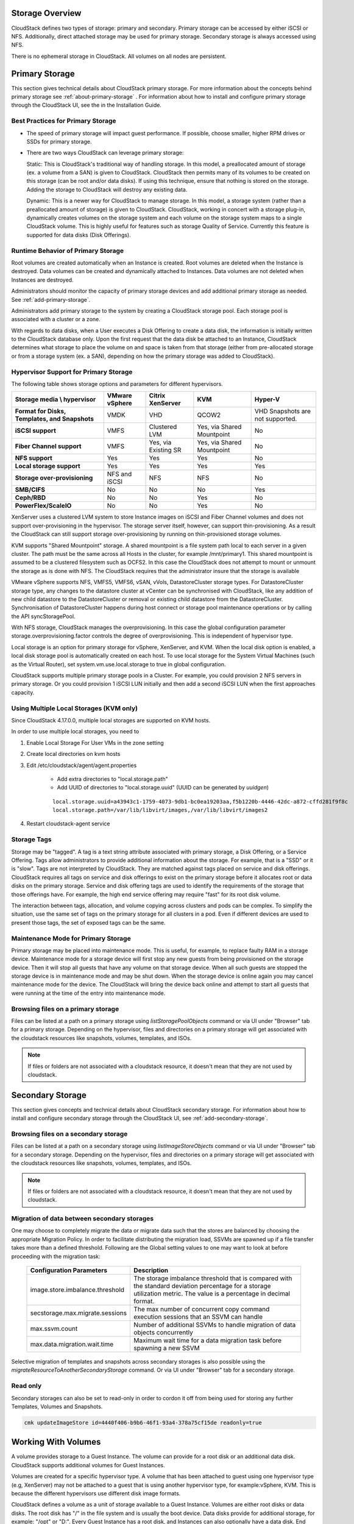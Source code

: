 .. Licensed to the Apache Software Foundation (ASF) under one
   or more contributor license agreements.  See the NOTICE file
   distributed with this work for additional information#
   regarding copyright ownership.  The ASF licenses this file
   to you under the Apache License, Version 2.0 (the
   "License"); you may not use this file except in compliance
   with the License.  You may obtain a copy of the License at
   http://www.apache.org/licenses/LICENSE-2.0
   Unless required by applicable law or agreed to in writing,
   software distributed under the License is distributed on an
   "AS IS" BASIS, WITHOUT WARRANTIES OR CONDITIONS OF ANY
   KIND, either express or implied.  See the License for the
   specific language governing permissions and limitations
   under the License.

Storage Overview
----------------

CloudStack defines two types of storage: primary and secondary. Primary
storage can be accessed by either iSCSI or NFS. Additionally, direct
attached storage may be used for primary storage. Secondary storage is
always accessed using NFS.

There is no ephemeral storage in CloudStack. All volumes on all nodes
are persistent.


Primary Storage
---------------

This section gives technical details about CloudStack
primary storage. For more information about the concepts behind primary storage
see :ref:`about-primary-storage` . For information about how to install and configure
primary storage through the CloudStack UI, see the in the Installation Guide.

Best Practices for Primary Storage
~~~~~~~~~~~~~~~~~~~~~~~~~~~~~~~~~~

-  The speed of primary storage will impact guest performance. If
   possible, choose smaller, higher RPM drives or SSDs for primary
   storage.

-  There are two ways CloudStack can leverage primary storage:

   Static: This is CloudStack's traditional way of handling storage. In
   this model, a preallocated amount of storage (ex. a volume from a
   SAN) is given to CloudStack. CloudStack then permits many of its
   volumes to be created on this storage (can be root and/or data
   disks). If using this technique, ensure that nothing is stored on the
   storage. Adding the storage to CloudStack will destroy any existing
   data.

   Dynamic: This is a newer way for CloudStack to manage storage. In
   this model, a storage system (rather than a preallocated amount of
   storage) is given to CloudStack. CloudStack, working in concert with
   a storage plug-in, dynamically creates volumes on the storage system
   and each volume on the storage system maps to a single CloudStack
   volume. This is highly useful for features such as storage Quality of
   Service. Currently this feature is supported for data disks (Disk
   Offerings).


Runtime Behavior of Primary Storage
~~~~~~~~~~~~~~~~~~~~~~~~~~~~~~~~~~~

Root volumes are created automatically when an Instance is
created. Root volumes are deleted when the Instance is destroyed. Data volumes
can be created and dynamically attached to Instances. Data volumes are not
deleted when Instances are destroyed.

Administrators should monitor the capacity of primary storage devices
and add additional primary storage as needed. See :ref:`add-primary-storage`.

Administrators add primary storage to the system by creating a
CloudStack storage pool. Each storage pool is associated with a cluster
or a zone.

With regards to data disks, when a User executes a Disk Offering to
create a data disk, the information is initially written to the
CloudStack database only. Upon the first request that the data disk be
attached to an Instance, CloudStack determines what storage to place the volume
on and space is taken from that storage (either from pre-allocated
storage or from a storage system (ex. a SAN), depending on how the
primary storage was added to CloudStack).


Hypervisor Support for Primary Storage
~~~~~~~~~~~~~~~~~~~~~~~~~~~~~~~~~~~~~~

The following table shows storage options and parameters for different
hypervisors.

.. cssclass:: table-striped table-bordered table-hover

============================================== ================ ==================== =========================== ============================
Storage media \\ hypervisor                    VMware vSphere   Citrix XenServer     KVM                         Hyper-V
============================================== ================ ==================== =========================== ============================
**Format for Disks, Templates, and Snapshots** VMDK             VHD                  QCOW2                       VHD
                                                                                                                 Snapshots are not supported.
**iSCSI support**                              VMFS             Clustered LVM        Yes, via Shared Mountpoint  No
**Fiber Channel support**                      VMFS             Yes, via Existing SR Yes, via Shared Mountpoint  No
**NFS support**                                Yes              Yes                  Yes                         No
**Local storage support**                      Yes              Yes                  Yes                         Yes
**Storage over-provisioning**                  NFS and iSCSI    NFS                  NFS                         No
**SMB/CIFS**                                   No               No                   No                          Yes
**Ceph/RBD**                                   No               No                   Yes                         No
**PowerFlex/ScaleIO**                          No               No                   Yes                         No
============================================== ================ ==================== =========================== ============================

XenServer uses a clustered LVM system to store Instance images on iSCSI and
Fiber Channel volumes and does not support over-provisioning in the
hypervisor. The storage server itself, however, can support
thin-provisioning. As a result the CloudStack can still support storage
over-provisioning by running on thin-provisioned storage volumes.

KVM supports "Shared Mountpoint" storage. A shared mountpoint is a file
system path local to each server in a given cluster. The path must be
the same across all Hosts in the cluster, for example /mnt/primary1.
This shared mountpoint is assumed to be a clustered filesystem such as
OCFS2. In this case the CloudStack does not attempt to mount or unmount
the storage as is done with NFS. The CloudStack requires that the
administrator insure that the storage is available

VMware vSphere supports NFS, VMFS5, VMFS6, vSAN, vVols, DatastoreCluster storage types.
For DatastoreCluster storage type, any changes to the datastore cluster
at vCenter can be synchronised with CloudStack, like any addition of new
child datastore to the DatastoreCluster or removal or existing child datastore
from the DatastoreCluster. Synchronisation of DatastoreCluster happens during
host connect or storage pool maintenance operations or by calling the API
syncStoragePool.

With NFS storage, CloudStack manages the overprovisioning. In this case
the global configuration parameter storage.overprovisioning.factor
controls the degree of overprovisioning. This is independent of
hypervisor type.

Local storage is an option for primary storage for vSphere, XenServer,
and KVM. When the local disk option is enabled, a local disk storage
pool is automatically created on each host. To use local storage for the
System Virtual Machines (such as the Virtual Router), set
system.vm.use.local.storage to true in global configuration.

CloudStack supports multiple primary storage pools in a Cluster. For
example, you could provision 2 NFS servers in primary storage. Or you
could provision 1 iSCSI LUN initially and then add a second iSCSI LUN
when the first approaches capacity.


Using Multiple Local Storages (KVM only)
~~~~~~~~~~~~~~~~~~~~~~~~~~~~~~~~~~~~~~~~

Since CloudStack 4.17.0.0, multiple local storages are supported on KVM hosts.

In order to use multiple local storages, you need to

#. Enable Local Storage For User VMs in the zone setting

#. Create local directories on kvm hosts

#. Edit /etc/cloudstack/agent/agent.properties

    - Add extra directories to "local.storage.path"
    - Add UUID of directories to "local.storage.uuid" (UUID can be generated by `uuidgen`)

    .. parsed-literal::

       local.storage.uuid=a43943c1-1759-4073-9db1-bc0ea19203aa,f5b1220b-4446-42dc-a872-cffd281f9f8c
       local.storage.path=/var/lib/libvirt/images,/var/lib/libvirt/images2

#. Restart cloudstack-agent service


Storage Tags
~~~~~~~~~~~~

Storage may be "tagged". A tag is a text string attribute associated
with primary storage, a Disk Offering, or a Service Offering. Tags allow
administrators to provide additional information about the storage. For
example, that is a "SSD" or it is "slow". Tags are not interpreted by
CloudStack. They are matched against tags placed on service and disk
offerings. CloudStack requires all tags on service and disk offerings to
exist on the primary storage before it allocates root or data disks on
the primary storage. Service and disk offering tags are used to identify
the requirements of the storage that those offerings have. For example,
the high end service offering may require "fast" for its root disk
volume.

The interaction between tags, allocation, and volume copying across
clusters and pods can be complex. To simplify the situation, use the
same set of tags on the primary storage for all clusters in a pod. Even
if different devices are used to present those tags, the set of exposed
tags can be the same.


Maintenance Mode for Primary Storage
~~~~~~~~~~~~~~~~~~~~~~~~~~~~~~~~~~~~

Primary storage may be placed into maintenance mode. This is useful, for
example, to replace faulty RAM in a storage device. Maintenance mode for
a storage device will first stop any new guests from being provisioned
on the storage device. Then it will stop all guests that have any volume
on that storage device. When all such guests are stopped the storage
device is in maintenance mode and may be shut down. When the storage
device is online again you may cancel maintenance mode for the device.
The CloudStack will bring the device back online and attempt to start
all guests that were running at the time of the entry into maintenance
mode.

Browsing files on a primary storage
~~~~~~~~~~~~~~~~~~~~~~~~~~~~~~~~~~~

Files can be listed at a path on a primary storage using `listStoragePoolObjects` 
command or via UI under "Browser" tab for a primary storage. Depending
on the hypervisor, files and directories on a primary storage will get
associated with the cloudstack resources like snapshots, volumes,
templates, and ISOs.

.. image:: /_static/images/primary-storage-file-browser.png
   :align: center
   :alt: File browser for primary storage

.. note::
   If files or folders are not associated with a cloudstack resource, it doesn't mean that they are not used by cloudstack.

Secondary Storage
-----------------

This section gives concepts and technical details about CloudStack
secondary storage. For information about how to install and configure
secondary storage through the CloudStack UI, see :ref:`add-secondary-storage`.

Browsing files on a secondary storage
~~~~~~~~~~~~~~~~~~~~~~~~~~~~~~~~~~~~~

Files can be listed at a path on a secondary storage using `listImageStoreObjects` 
command or via UI under "Browser" tab for a secondary storage. Depending
on the hypervisor, files and directories on a primary storage will get
associated with the cloudstack resources like snapshots, volumes,
templates, and ISOs.

.. image:: /_static/images/secondary-storage-file-browser.png
   :align: center
   :alt: File browser for secondary storage

.. note::
   If files or folders are not associated with a cloudstack resource, it doesn't mean that they are not used by cloudstack.


Migration of data between secondary storages
~~~~~~~~~~~~~~~~~~~~~~~~~~~~~~~~~~~~~~~~~~~~

One may choose to completely migrate the data or migrate data such that the stores
are balanced by choosing the appropriate Migration Policy. In order to facilitate
distributing the migration load, SSVMs are spawned up if a file transfer takes
more than a defined threshold. Following are the Global setting values to one may
want to look at before proceeding with the migration task:


   +----------------------------------+------------------------------------------------------------------------------------------------------------------------------------------------------------------------+
   | Configuration Parameters         | Description                                                                                                                                                            |
   +==================================+========================================================================================================================================================================+
   | image.store.imbalance.threshold  | The storage imbalance threshold that is compared with the standard deviation percentage for a storage utilization metric. The value is a percentage in decimal format. |
   +----------------------------------+------------------------------------------------------------------------------------------------------------------------------------------------------------------------+
   | secstorage.max.migrate.sessions  | The max number of concurrent copy command execution sessions that an SSVM can handle                                                                                   |
   +----------------------------------+------------------------------------------------------------------------------------------------------------------------------------------------------------------------+
   | max.ssvm.count                   | Number of additional SSVMs to handle migration of data objects concurrently                                                                                            |
   +----------------------------------+------------------------------------------------------------------------------------------------------------------------------------------------------------------------+
   | max.data.migration.wait.time     | Maximum wait time for a data migration task before spawning a new SSVM                                                                                                 |
   +----------------------------------+------------------------------------------------------------------------------------------------------------------------------------------------------------------------+

Selective migration of templates and snapshots across secondary storages is also
possible using the `migrateResourceToAnotherSecondaryStorage` command. Or via UI
under "Browser" tab for a secondary storage.

Read only
~~~~~~~~~
Secondary storages can also be set to read-only in order to cordon it off
from being used for storing any further Templates, Volumes and Snapshots.

.. code:: bash

      cmk updateImageStore id=4440f406-b9b6-46f1-93a4-378a75cf15de readonly=true


Working With Volumes
--------------------

A volume provides storage to a Guest Instance. The volume can provide for a
root disk or an additional data disk. CloudStack supports additional
volumes for Guest Instances.

Volumes are created for a specific hypervisor type. A volume that has
been attached to guest using one hypervisor type (e.g, XenServer) may
not be attached to a guest that is using another hypervisor type, for
example:vSphere, KVM. This is because the different hypervisors use
different disk image formats.

CloudStack defines a volume as a unit of storage available to a Guest
Instance. Volumes are either root disks or data disks. The root disk has "/"
in the file system and is usually the boot device. Data disks provide
for additional storage, for example: "/opt" or "D:". Every Guest Instance has
a root disk, and Instances can also optionally have a data disk. End Users can
mount multiple data disks to Guest Instances. Users choose data disks from the
disk offerings created by administrators. The User can create a Template
from a volume as well; this is the standard procedure for private
Template creation. Volumes are hypervisor-specific: a volume from one
hypervisor type may not be used on a guest of another hypervisor type.

.. note::
   CloudStack supports attaching up to

   - 13 data disks on XenServer hypervisor versions 6.0 and above,
     And all versions of VMware.

   - 64 data disks on Hyper-V.

   - 6 data disks on other hypervisor types.


Creating a New Volume
~~~~~~~~~~~~~~~~~~~~~

You can add more data disk volumes to a Guest Instance at any time, up to the
limits of your storage capacity. Both CloudStack administrators and
Users can add volumes to Instances. When you create a new volume, it
is stored as an entity in CloudStack, but the actual storage resources
are not allocated on the physical storage device until you attach the
volume. This optimization allows the CloudStack to provision the volume
nearest to the guest that will use it when the first attachment is made.

When creating a new volume from an existing ROOT Volume Snapshot,
it is required to explicitly define a Disk offering (UI will offer only Disk
offerings whose disk size is equal or bigger than the size of the Snapshot).

|volume-from-snap.png|

When creating a new volume from an existing DATA Volume Snapshot, the disk offering
associated with the Snapshots (inherited from the original volume) is assigned
to the new volume.

Using Local Storage for Data Volumes
^^^^^^^^^^^^^^^^^^^^^^^^^^^^^^^^^^^^

You can create data volumes on local storage (supported with XenServer,
KVM, and VMware). The data volume is placed on the same host as the Instance,
that is attached to the data volume. These local data volumes
can be attached to Instances, detached, re-attached, and deleted
just as with the other types of data volume.

Local storage is ideal for scenarios where persistence of data volumes
and HA is not required. Some of the benefits include reduced disk I/O
latency and cost reduction from using inexpensive local disks.

In order for local volumes to be used, the feature must be enabled for
the zone.

You can create a data disk offering for local storage. When a User
creates a new Instance, they can select this disk offering in order to cause
the data disk volume to be placed in local storage.

You can not migrate an Instance that has a volume in local storage to a
different host, nor migrate the volume itself away to a different host.
If you want to put a host into maintenance mode, you must first stop any
Instances with local data volumes on that host.


To Create a New Volume
^^^^^^^^^^^^^^^^^^^^^^

#. Log in to the CloudStack UI as a User or admin.

#. In the left navigation bar, click Storage.

#. In Select View, choose Volumes.

#. To create a new volume, click Add Volume, provide the following
   details, and click OK.

   -  Name. Give the volume a unique name so you can find it later.

   -  Availability Zone. Where do you want the storage to reside? This
      should be close to the Instance that will use the volume.

   -  Disk Offering. Choose the characteristics of the storage.

   The new volume appears in the list of volumes with the state
   “Allocated.” The volume data is stored in CloudStack, but the volume
   is not yet ready for use

#. To start using the volume, continue to Attaching a Volume


Uploading an Existing Volume to an Instance
~~~~~~~~~~~~~~~~~~~~~~~~~~~~~~~~~~~~~~~~~~~

Existing data can be made accessible to an Instance. This is
called uploading a volume to the Instance. For example, this is useful to
upload data from a local file system and attach it to an Instance. Root
administrators, domain administrators, and end Users can all upload
existing volumes to Instances.

The upload is performed using HTTP. The uploaded volume is placed in the
zone's secondary storage

You cannot upload a volume if the preconfigured volume limit has already
been reached. The default limit for the cloud is set in the global
configuration parameter max.account.volumes, but administrators can also
set per-domain limits that are different from the global default. See
Setting Usage Limits

To upload a volume:

#. (Optional) Create an MD5 hash (checksum) of the disk image file that
   you are going to upload. After uploading the data disk, CloudStack
   will use this value to verify that no data corruption has occurred.

#. Log in to the CloudStack UI as an administrator or User

#. In the left navigation bar, click Storage.

#. Click Upload Volume.

#. Provide the following:

   -  Name and Description. Any desired name and a brief description
      that can be shown in the UI.

   -  Availability Zone. Choose the zone where you want to store the
      volume. Instances running on hosts in this zone can attach the volume.

   -  Format. Choose one of the following to indicate the disk image
      format of the volume.

      .. cssclass:: table-striped table-bordered table-hover

      ==========  =================
      Hypervisor  Disk Image Format
      ==========  =================
      XenServer   VHD
      VMware      OVA
      KVM         QCOW2
      ==========  =================

   -  URL. The secure HTTP or HTTPS URL that CloudStack can use to
      access your disk. The type of file at the URL must match the value
      chosen in Format. For example, if Format is VHD, the URL might
      look like the following:

      ``http://yourFileServerIP/userdata/myDataDisk.vhd``

   -  MD5 checksum. (Optional) Use the hash that you created in step 1.

#. Wait until the status of the volume shows that the upload is
   complete. Click Instances - Volumes, find the name you specified in
   step 5, and make sure the status is Uploaded.


Attaching a Volume
~~~~~~~~~~~~~~~~~~

You can attach a volume to a Guest Instance to provide extra disk storage.
Attach a volume when you first create a new volume, when you are moving
an existing volume from one Instance to another, or after you have migrated a
volume from one storage pool to another.

#. Log in to the CloudStack UI as a user or admin.

#. In the left navigation, click Storage.

#. In Select View, choose Volumes.

#. Click the volume name in the Volumes list, then click the Attach Disk
   button |AttachDiskButton.png|

#. In the Instance popup, choose the Instance to which you want to attach the
   volume. You will only see Instances to which you are allowed to
   attach volumes; for example, a user will see only Instances created
   by that user, but the administrator will have more choices.

#. When the volume has been attached, you should be able to see it by
   clicking Instances, the Instance name, and View Volumes.


Detaching and Moving Volumes
~~~~~~~~~~~~~~~~~~~~~~~~~~~~

.. note::
   This procedure is different from moving volumes from one storage pool
   to another as described in `“Instance Storage Migration”
   <#vm-storage-migration>`_.

A volume can be detached from a Guest Instance and attached to another guest.
Both CloudStack administrators and users can detach volumes from Instances and
move them to other Instances.

If the two Instances are in different clusters, and the volume is large, it
may take several minutes for the volume to be moved to the new Instance.

#. Log in to the CloudStack UI as a user or admin.

#. In the left navigation bar, click Storage, and choose Volumes in
   Select View. Alternatively, if you know which Instance the volume is
   attached to, you can click Instances, click the Instance name, and click
   View Volumes.

#. Click the name of the volume you want to detach, then click the
   Detach Disk button. |DetachDiskButton.png|

#. To move the volume to another Instance, follow the steps in
   `“Attaching a Volume” <#attaching-a-volume>`_.


Instance Storage Migration
~~~~~~~~~~~~~~~~~~~~

Supported in XenServer, KVM, and VMware.

.. note::
   This procedure is different from moving disk volumes from one Instance to
   another as described in `“Detaching and Moving Volumes”
   <#detaching-and-moving-volumes>`_.

You can migrate an Instance’s root disk volume or any additional
data disk volume from one storage pool to another in the same zone.

You can use the storage migration feature to achieve some commonly
desired administration goals, such as balancing the load on storage
pools and increasing the reliability of Instances by moving them
away from any storage pool that is experiencing issues.

On XenServer and VMware, live migration of Instance storage is enabled through
CloudStack support for XenMotion and vMotion. Live storage migration
allows Instances to be moved from one host to another, where the Instances are not
located on storage shared between the two hosts. It provides the option
to live migrate an Instance’s disks along with the Instance itself. It is possible to
migrate an Instance from one XenServer resource pool / VMware cluster to
another, or to migrate an Instance whose disks are on local storage, or even to
migrate an Instance’s disks from one storage repository to another, all while
the Instance is running.

.. note::
   Because of a limitation in VMware, live migration of storage for an
   Instance is allowed only if the source and target storage pool are
   accessible to the source host; that is, the host where the Instance is
   running when the live migration operation is requested.


Migrating a Data Volume to a New Storage Pool
^^^^^^^^^^^^^^^^^^^^^^^^^^^^^^^^^^^^^^^^^^^^^

There are two situations when you might want to migrate a disk:

-  Move the disk to new storage, but leave it attached to the same
   running Instance.

-  Detach the disk from its current Instance, move it to new storage, and
   attach it to a new Instance.


Migrating Storage For a Running Instance
''''''''''''''''''''''''''''''''''''''''

(Supported on XenServer and VMware)

#. Log in to the CloudStack UI as a user or admin.

#. In the left navigation bar, click Instances, click the Instance name, and
   click View Volumes.

#. Click the volume you want to migrate.

#. Detach the disk from the Instance. See `“Detaching and
   Moving Volumes” <#detaching-and-moving-volumes>`_ but skip the “reattach”
   step at the end. You will do that after migrating to new storage.

#. Click the Migrate Volume button |Migrateinstance.png| and choose the
   destination from the dropdown list.

#. Watch for the volume status to change to Migrating, then back to
   Ready.


Migrating Storage and Attaching to a Different Instance
'''''''''''''''''''''''''''''''''''''''''''''''''''''''

#. Log in to the CloudStack UI as a user or admin.

#. Detach the disk from the Instance. See `“Detaching and
   Moving Volumes” <#detaching-and-moving-volumes>`_ but skip the “reattach”
   step at the end. You will do that after migrating to new storage.

#. Click the Migrate Volume button |Migrateinstance.png| and choose the
   destination from the dropdown list.

#. Watch for the volume status to change to Migrating, then back to
   Ready. You can find the volume by clicking Storage in the left
   navigation bar. Make sure that Volumes is displayed at the top of the
   window, in the Select View dropdown.

#. Attach the volume to any desired Instance running in the same cluster as
   the new storage server. See `“Attaching a
   Volume” <#attaching-a-volume>`_


Migrating an Instance Root Volume to a New Storage Pool
^^^^^^^^^^^^^^^^^^^^^^^^^^^^^^^^^^^^^^^^^^^^^^^^^^^^^^^

(XenServer, VMware) You can live migrate an Instance's root disk from one
storage pool to another, without stopping the Instance first.

(KVM) When migrating the root disk volume, the Instance must first be stopped,
and users can not access the Instance. After migration is complete, the Instance can
be restarted.

#. Log in to the CloudStack UI as a user or admin.

#. In the left navigation bar, click Instances, and click the Instance name.

#. (KVM only) Stop the Instance.

#. Click the Migrate button |Migrateinstance.png| and choose the
   destination from the dropdown list.

   .. note::
      If the Instance's storage has to be migrated along with the Instance, this will
      be noted in the host list. CloudStack will take care of the storage
      migration for you.

#. Watch for the volume status to change to Migrating, then back to
   Running (or Stopped, in the case of KVM). This can take some time.

#. (KVM only) Restart the Instance.

   .. note::
      In case of KVM and PowerFlex/ScaleIO storage, live migration of
      Instance's root disk is allowed from one PowerFlex/ScaleIO storage pool
      to another, without stopping the Instance.


Resizing Volumes
~~~~~~~~~~~~~~~~

CloudStack provides the ability to resize data disks; CloudStack
controls volume size by using disk offerings. This provides CloudStack
administrators with the flexibility to choose how much space they want
to make available to the end users. Volumes within the disk offerings
with the same storage tag can be resized. For example, if you only want
to offer 10, 50, and 100 GB offerings, the allowed resize should stay
within those limits. That implies if you define a 10 GB, a 50 GB and a
100 GB disk offerings, a user can upgrade from 10 GB to 50 GB, or 50 GB
to 100 GB. If you create a custom-sized disk offering, then you have the
option to resize the volume by specifying a new, larger size.

Additionally, using the resizeVolume API, a data volume can be moved
from a static disk offering to a custom disk offering with the size
specified. This functionality allows those who might be billing by
certain volume sizes or disk offerings to stick to that model, while
providing the flexibility to migrate to whatever custom size necessary.

This feature is supported on KVM, XenServer, and VMware hosts. However,
shrinking volumes is not supported on VMware hosts.

Before you try to resize a volume, consider the following:

-  The Instances associated with the volume are stopped.

-  The data disks associated with the volume are removed.

-  When a volume is shrunk, the disk associated with it is simply
   truncated, and doing so would put its content at risk of data loss.
   Therefore, resize any partitions or file systems before you shrink a
   data disk so that all the data is moved off from that disk.

To resize a volume:

#. Log in to the CloudStack UI as a user or admin.

#. In the left navigation bar, click Storage.

#. In Select View, choose Volumes.

#. Select the volume name in the Volumes list, then click the Resize
   Volume button |resize-volume-icon.png|

#. In the Resize Volume pop-up, choose desired characteristics for the
   storage.

   |resize-volume.png|

   #. If you select Custom Disk, specify a custom size.

   #. Click Shrink OK to confirm that you are reducing the size of a
      volume.

      This parameter protects against inadvertent shrinking of a disk,
      which might lead to the risk of data loss. You must sign off that
      you know what you are doing.

#. Click OK.

Root Volume size defined via Service Offering
~~~~~~~~~~~~~~~~~~~~~~~~~~~~~~~~~~~~~~~~~~~~~

If a Service Offering is created with a root disk size, then resizing the Root volume is possible only by resizing the Instances service offering.

Service offering Root resizing constrains:

#. Users cannot deploy Instances with custom root disk size when using such offerings

#. Users cannot resize the Instance root disk size when using such offerings

#. The Root Volume of such Instances can only be resized when changing to another Service Offering with a Root disk size equals or larger than the current one.

#. Users can change the Instance offering to a service offering with a Root size of 0GB (default) and then customize the volume size.

The following table shows possible combinations of Service offering supported resizing based on the offering Root disk size:

+---+----------------------------+---------------------------+-------------------------------+
| # | Service Offering Root size | new Service Offering Root | Does support offering resize? |
+---+----------------------------+---------------------------+-------------------------------+
| 1 | 0GB (default)              | Any                       | YES                           |
+---+----------------------------+---------------------------+-------------------------------+
| 2 | 5GB                        | 5GB                       | YES                           |
+---+----------------------------+---------------------------+-------------------------------+
| 3 | 5GB                        | 10GB                      | YES                           |
+---+----------------------------+---------------------------+-------------------------------+
| 4 | 10GB                       | 5GB                       | NO                            |
+---+----------------------------+---------------------------+-------------------------------+
| 5 | Any                        | 0GB                       | YES                           |
+---+----------------------------+---------------------------+-------------------------------+

.. note::
   Shrinking the Root disk is not supported via the service offering resizing workflow. All the combinations above assume a transition to Root disks with size equals or bigger than the original.
   Service Offerings with Root size of 0GB do not change the disk size to Zero and indicates that the offering do not enforces a Root disk size.

Change disk offering for volume
~~~~~~~~~~~~~~~~~~~~~~~~~~~~~~~~~~~

There are volume operations like migrate volume and resize volume and both accepts new disk offering to replace the existing disk offering of volume.
Instead of using these APIs directly, the operation can be performed in the UI using change offering in the details view for the volume.
Upon changing the disk offering the volume will be resized and/or migrated to the suitable storage pool if required according to the new disk offering.

The zone level setting "match.storage.pool.tags.with.disk.offering" gives flexibility or control to choose the new disk offering. 
If this setting is true, then the new disk offering should have the same storage tags as the exiting disk offering of the volume.

To change the disk offering of a volume:

#. Log in to the CloudStack UI as a user or admin.

#. In the left navigation bar, click Storage.

#. In Select View, choose Volumes.

#. Select the volume name in the Volumes list, then click the Change Offering for Volume button

#. In the Change Offering For Volume pop-up, choose desired disk offering for the
   volume.

   |change-offering-for-volume.png|

   #. If you select Custom Disk, specify a custom size.

   #. Enable or Disable "Auto migrate to another storage pool if required" as needed

#. Click OK.

Reset Instance to New Root Disk on Reboot
~~~~~~~~~~~~~~~~~~~~~~~~~~~~~~~~~~~~~~~~~

You can specify that you want to discard the root disk and create a new
one whenever a given Instance is rebooted. This is useful for secure
environments that need a fresh start on every boot and for desktops that
should not retain state. The IP address of the Instance will not change due to
this operation.

**To enable root disk reset on Instance reboot:**

When creating a new service offering, set the parameter isVolatile to
True. Instances created from this service offering will have their disks reset
upon reboot. See `“Creating a New Compute
Offering” <service_offerings.html#creating-a-new-compute-offering>`_.


Volume Deletion and Garbage Collection
~~~~~~~~~~~~~~~~~~~~~~~~~~~~~~~~~~~~~~

The deletion of a volume does not delete the Snapshots that have been
created from the volume.

When an Instance is destroyed, data disk volumes that are attached to the Instance
are not deleted unless specified.

In managed storage systems such as Solidfire and others, the volume Snapshots
are linked entities in the volumes wherein deletion of the volume would delete
those Snapshots. In such managed storage systems, the volume Snapshots exist on
the primary storage and may not be backed up to the secondary storages. For a
volume deleted in CloudStack, it will not be deleted on the managed storage
(such as Solidfire and others) until all the volume Snapshots are deleted in
CloudStack.

Volumes are permanently destroyed using a garbage collection process.
The global configuration variables expunge.delay and expunge.interval
determine when the physical deletion of volumes will occur.

-  `expunge.delay`: determines how old the volume must be before it is
   destroyed, in seconds

-  `expunge.interval`: determines how often to run the garbage collection
   check

Administrators should adjust these values depending on site policies
around data retention.

Volume Metrics
~~~~~~~~~~~~~~~~~~~~~~~~~~~~~~~~~~

Volume statistics are collected on a regular interval (defined by global
setting volume.stats.interval with a default of 600 seconds). 
This feature is currently only available for VMware and KVM. 
Volume stats include include bytes/s and IO/s statistics as shown in the
API output bellow.

.. code:: bash

   [root@mgmt]# cmk list volumesmetrics id=272c3d8b-ef2c-499e-abfb-736b54d3d6b1
   {
   "count": 1,
   "volume": [
      {
         ...
         "diskiopstotal": 30245,
         "diskioread": 22443,
         "diskiowrite": 7802,
         "diskkbsread": 343124,
         "diskkbswrite": 217619,
         ...
Bytes read/write, as well as the total IO/s, are exposed via UI, as shown in the image below.

|volume-metrics.png|

These statistics are obtained from the hypervisor directly and they represent
"current" bytes/s and IO/s values at the time of collection.


Working with Volume Snapshots
-----------------------------

(Supported for the following hypervisors: **XenServer**, **VMware
vSphere**, and **KVM**)

CloudStack supports Snapshots of disk volumes. Snapshots are a
point-in-time capture of Instance disks. Memory and CPU states
are not captured. If you are using the Oracle VM hypervisor, you can not
take Snapshots, since OVM does not support them.

Snapshots may be taken for volumes, including both root and data disks
(except when the Oracle VM hypervisor is used, which does not support
Snapshots). The administrator places a limit on the number of stored
Snapshots per user. Users can create new volumes from the Snapshot for
recovery of particular files and they can create Templates from
Snapshots to boot from a restored disk.

Users can create Snapshots manually or by setting up automatic recurring
Snapshot policies. Users can also create disk volumes from Snapshots,
which may be attached to an Instance like any other disk volume. Snapshots of
both root disks and data disks are supported. However, CloudStack does
not currently support booting a Instance from a recovered root disk. A disk
recovered from Snapshot of a root disk is treated as a regular data
disk; the data on recovered disk can be accessed by attaching the disk
to an Instance.

A completed Snapshot is copied from primary storage to secondary
storage, where it is stored until deleted or purged by newer Snapshot.

Users can also select the desired zones at the time of taking manual snapshots
or while creating a snapshot policy. When additional zone(s) are selected and
snapshot backup is allowed, the snapshot will be first copied to the secondary
storage of the native zone and then copied to the additional zone(s) from there.

How to Snapshot a Volume
~~~~~~~~~~~~~~~~~~~~~~~~

#. Log in to the CloudStack UI as a user or administrator.

#. In the left navigation bar, click Storage.

#. In Select View, be sure Volumes is selected.

#. Click the name of the volume you want to Snapshot.

#. Click the Snapshot button. |SnapshotButton.png|

KVM volume Snapshot specifics
~~~~~~~~~~~~~~~~~~~~~~~~~~~~~

In recent CloudStack versions, by default, creating a Volume Snapshot for a running Instance is disabled
due to a possible volume corruption in certain cases. To enable creating a Volume Snapshots while the Instance
is running, the global setting 'kvm.snapshot.enabled' must be set to 'True'.

The Volume Snapshot creation has changed in recent versions:

Under the hood, first, a full Instance Snapshot is taken - this means that during the taking of
the Instance Snapshot the Instance will be in the "Paused" state (while RAM memory is being written to the
QCOW2 file), which means that Instance will be unavailable from the Network point of view.
When the Instance Snapshot is created, Instance is unpaused/resumed, the single Volume Snapshot is exported
to the Secondary Storage, and then the Instance Snapshots is removed from the Instance.


Automatic Snapshot Creation and Retention
~~~~~~~~~~~~~~~~~~~~~~~~~~~~~~~~~~~~~~~~~

(Supported for the following hypervisors: **XenServer**, **VMware
vSphere**, and **KVM**)

Users can set up a recurring Snapshot policy to automatically create
multiple Snapshots of a disk at regular intervals. Snapshots can be
created on an hourly, daily, weekly, or monthly interval. One Snapshot
policy can be set up per disk volume. For example, a user can set up a
daily Snapshot at 02:30.

With each Snapshot schedule, users can also specify the number of
scheduled Snapshots to be retained. Older Snapshots that exceed the
retention limit are automatically deleted. This user-defined limit must
be equal to or lower than the global limit set by the CloudStack
administrator. See `“Globally Configured
Limits” <usage.html#globally-configured-limits>`_. The limit applies only
to those Snapshots that are taken as part of an automatic recurring
Snapshot policy. Additional manual Snapshots can be created and
retained.


Incremental Snapshots and Backup
~~~~~~~~~~~~~~~~~~~~~~~~~~~~~~~~

Snapshots are created on primary storage where a disk resides. After a
Snapshot is created, it is immediately backed up to secondary storage
and removed from primary storage for optimal utilization of space on
primary storage.

CloudStack does incremental backups for some hypervisors. When
incremental backups are supported, every N backup is a full backup.

.. cssclass:: table-striped table-bordered table-hover

+------------------------------+------------------+------------------+-----+
|                              | VMware vSphere   | Citrix XenServer | KVM |
+==============================+==================+==================+=====+
| Support incremental backup   | No               | Yes              | No  |
+------------------------------+------------------+------------------+-----+


Volume Status
~~~~~~~~~~~~~

When a Snapshot operation is triggered by means of a recurring Snapshot
policy, a Snapshot is skipped if a volume has remained inactive since
its last Snapshot was taken. A volume is considered to be inactive if it
is either detached or attached to an Instance that is not running. CloudStack
ensures that at least one Snapshot is taken since the volume last became
inactive.

When a Snapshot is taken manually, a Snapshot is always created
regardless of whether a volume has been active or not.


Snapshot Restore
~~~~~~~~~~~~~~~~

There are two paths to restoring Snapshots. Users can create a volume
from the Snapshot. The volume can then be mounted to an Instance and files
recovered as needed. Alternatively, a Template may be created from the
Snapshot of a root disk. The user can then boot an Instance from this Template
to effect recovery of the root disk.

Some hypervisor and storage combinations also allow for Instances and volumes
to be reverted from snapshots. In such cases the **Revert to snapshot** action for
a snapshot in the UI or the `revertSnapshot` API can be used to restore the volume
to a particular snapshot. It should be noted that, when supported by the combination
of hypervisor and storage, the snapshot must be available in the zone in which volume
to be restored is present.

.. note::
   When creating a volume from a snapshot of a DATA disk, it should be noted that
   the volume's disk offering must be accessible in the target zone. In case the disk
   offering is using storage tags then such tagged storage resources must be available
   in the target zone.



Snapshot Job Throttling
~~~~~~~~~~~~~~~~~~~~~~~

When a Snapshot of an Instance is requested, the Snapshot job runs
on the same host where the Instance is running or, in the case of a stopped
Instance, the host where it ran last. If many Snapshots are requested for Instances
on a single host, this can lead to problems with too many Snapshot jobs
overwhelming the resources of the host.

To address this situation, the cloud's root administrator can throttle
how many Snapshot jobs are executed simultaneously on the hosts in the
cloud by using the global configuration setting
concurrent.snapshots.threshold.perhost. By using this setting, the
administrator can better ensure that Snapshot jobs do not time out and
hypervisor hosts do not experience performance issues due to hosts being
overloaded with too many Snapshot requests.

Set concurrent.snapshots.threshold.perhost to a value that represents a
best guess about how many Snapshot jobs the hypervisor hosts can execute
at one time, given the current resources of the hosts and the number of
Instances running on the hosts. If a given host has more Snapshot requests,
the additional requests are placed in a waiting queue. No new Snapshot
jobs will start until the number of currently executing Snapshot jobs
falls below the configured limit.

The admin can also set job.expire.minutes to place a maximum on how long
a Snapshot request will wait in the queue. If this limit is reached, the
Snapshot request fails and returns an error message.


Snapshot Copy
~~~~~~~~~~~~~

CloudStack allows copying an exisiting backed-up snapshot to multiple zones.
Users can either use the UI in the snapshot details view or the `copySnapshot`
API to copy a snapshot from one zone to other zone(s). Snapshot copies can
be used for disastser recovery and creating volumes and templates in the
specific zone. Later if not needed, these copies or replicas can be individually
deleted without affecting other replicas.


VMware Volume Snapshot Performance
~~~~~~~~~~~~~~~~~~~~~~~~~~~~~~~~~~

When you take a Snapshot of a data or root volume on VMware, CloudStack
uses an efficient storage technique to improve performance.

A Snapshot is not immediately exported from vCenter to a mounted NFS
share and packaged into an OVA file format. This operation would consume
time and resources. Instead, the original file formats (e.g., VMDK)
provided by vCenter are retained. An OVA file will only be created as
needed, on demand. To generate the OVA, CloudStack uses information in a
properties file (\*.ova.meta) which it stored along with the original
Snapshot data.

.. note::
   For upgrading customers: This process applies only to newly created
   Snapshots after upgrade to CloudStack 4.2. Snapshots that have already
   been taken and stored in OVA format will continue to exist in that
   format, and will continue to work as expected.


Linstor Primary Storage
~~~~~~~~~~~~~~~~~~~~~~~

LINSTOR is a configuration management system for storage on Linux systems.
It manages LVM logical volumes and/or ZFS ZVOLs on a cluster of nodes.
It leverages DRBD for replication between different nodes and to provide block storage devices
to users and applications. It manages Snapshots, encryption and caching of HDD backed data in SSDs via bcache.

LINSTOR can be used as volume storage provider for Cloudstack, it currently only supports KVM hypervisors.
To get started first setup your LINSTOR cluster according to the `LINSTOR User Guide <https://linbit.com/drbd-user-guide/linstor-guide-1_0-en/>`_

.. note::
   Make sure a LINSTOR-Satellite is running on all nodes where you want to have a storage provided for you Instances
   and that the nodes have the exact same node names as the nodes in Cloudstack.
   Also add a resource group to LINSTOR which you intend to use in Cloudstack.

After you are finished with the LINSTOR cluster setup, you can add a Cloudstack primary storage as any other
primary storage see :ref:`add-primary-storage`.
For protocol choose ``Linstor`` and as server specify the controller REST-API URL e.g.: ``http://127.0.0.1:3370``
and use the resource group name you added in the LINSTOR cluster.

Object Storage
---------------

This section gives technical details about CloudStack
object storage. For more information about the concepts behind object storage
see :ref:`about-object-storage` . For information about how to install and configure
object storage through the CloudStack UI, see the in the Installation Guide.


Creating a New Bucket
~~~~~~~~~~~~~~~~~~~~~

Buckets are logical containers for storing objects. To create a New Bucket:

#. Log in to the CloudStack UI as a user or administrator.

#. In the left navigation bar, click Storage.

#. In Select View, choose Buckets.

To create a new bucket, click create Bucket, provide the following details, and click OK.

#. Name: Give the bucket a unique name.

#. Object Store: Select the object store where you want the Bucket to reside

Based on the selected Object Store, you can specify additional details like quota, encryption, policy.

|Createbucket.png|


.. |AttachDiskButton.png| image:: /_static/images/attach-disk-icon.png
   :alt: Attach Disk Button.
.. |resize-volume-icon.png| image:: /_static/images/resize-volume-icon.png
   :alt: button to display the resize volume option.
.. |resize-volume.png| image:: /_static/images/resize-volume.png
   :alt: option to resize a volume.
.. |change-offering-for-volume.png| image:: /_static/images/change-offering-for-volume.png
   :alt: option to change offering for a volume.
.. |SnapshotButton.png| image:: /_static/images/SnapshotButton.png
   :alt: Snapshot Button.
.. |DetachDiskButton.png| image:: /_static/images/detach-disk-icon.png
   :alt: Detach Disk Button.
.. |Migrateinstance.png| image:: /_static/images/migrate-instance.png
   :alt: button to migrate a volume.
.. |volume-metrics.png| image:: /_static/images/volume-metrics.png
   :alt: Volume metrics   
.. |volume-from-snap.png| image:: /_static/images/volume-from-snap.png
   :alt: Offering is needed when creating a volume from the ROOT Volume Snapshot.
.. |Createbucket.png| image:: /_static/images/add-bucket.png
   :alt: Create Bucket
